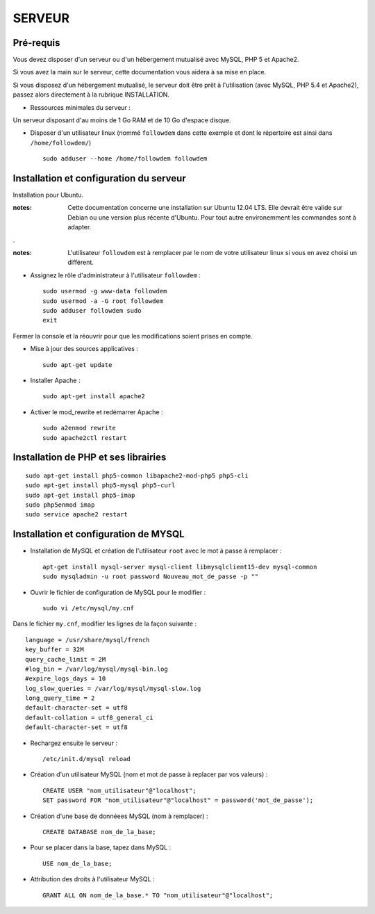 =======
SERVEUR
=======
.. image:: http://geonature.fr/img/logo-pne.jpg
    :target: http://www.ecrins-parcnational.fr
    


Pré-requis
===========

Vous devez disposer d'un serveur ou d'un hébergement mutualisé avec MySQL, PHP 5 et Apache2.

Si vous avez la main sur le serveur, cette documentation vous aidera à sa mise en place.

Si vous disposez d'un hébergement mutualisé, le serveur doit être prêt à l'utilisation (avec MySQL, PHP 5.4 et Apache2), passez alors directement à la rubrique INSTALLATION.

* Ressources minimales du serveur :

Un serveur disposant d'au moins de 1 Go RAM et de 10 Go d'espace disque.

* Disposer d'un utilisateur linux (nommé ``followdem`` dans cette exemple et dont le répertoire est ainsi dans ``/home/followdem/``)

  :: 
    
        sudo adduser --home /home/followdem followdem

        
Installation et configuration du serveur
========================================

Installation pour Ubuntu.

:notes:

    Cette documentation concerne une installation sur Ubuntu 12.04 LTS. Elle devrait être valide sur Debian ou une version plus récente d'Ubuntu. Pour tout autre environemment les commandes sont à adapter.

.

:notes:

    L'utilisateur ``followdem`` est à remplacer par le nom de votre utilisateur linux si vous en avez choisi un différent.


* Assignez le rôle d'administrateur à l'utilisateur ``followdem`` :


  ::
   
     sudo usermod -g www-data followdem
     sudo usermod -a -G root followdem
     sudo adduser followdem sudo
     exit
  
Fermer la console et la réouvrir pour que les modifications soient prises en compte.

* Mise à jour des sources applicatives :

  ::  
    
        sudo apt-get update

* Installer Apache :

  ::  
        
        sudo apt-get install apache2
    
* Activer le mod_rewrite et redémarrer Apache :

  ::  
        
        sudo a2enmod rewrite
        sudo apache2ctl restart


Installation de PHP et ses librairies
=====================================

::
  
	sudo apt-get install php5-common libapache2-mod-php5 php5-cli
	sudo apt-get install php5-mysql php5-curl
	sudo apt-get install php5-imap
	sudo php5enmod imap
	sudo service apache2 restart


Installation et configuration de MYSQL
======================================

* Installation de MySQL et création de l'utilisateur ``root`` avec le mot à passe à remplacer :

  ::
  
	apt-get install mysql-server mysql-client libmysqlclient15-dev mysql-common
	sudo mysqladmin -u root password Nouveau_mot_de_passe -p ""
		
* Ouvrir le fichier de configuration de MySQL pour le modifier :

  ::

	sudo vi /etc/mysql/my.cnf

Dans le fichier ``my.cnf``, modifier les lignes de la façon suivante :
	
::
  
	language = /usr/share/mysql/french
	key_buffer = 32M
	query_cache_limit = 2M
	#log_bin = /var/log/mysql/mysql-bin.log
	#expire_logs_days = 10
	log_slow_queries = /var/log/mysql/mysql-slow.log
	long_query_time = 2
	default-character-set = utf8
	default-collation = utf8_general_ci
	default-character-set = utf8

* Rechargez ensuite le serveur :

  ::

	/etc/init.d/mysql reload
		
* Création d'un utilisateur MySQL (nom et mot de passe à replacer par vos valeurs) :

  ::
  
	CREATE USER "nom_utilisateur"@"localhost";
	SET password FOR "nom_utilisateur"@"localhost" = password('mot_de_passe');

* Création d'une base de donnéees MySQL (nom à remplacer) :

  ::
  
	CREATE DATABASE nom_de_la_base;
	
* Pour se placer dans la base, tapez dans MySQL :

  ::
  
	USE nom_de_la_base;	
		
		
* Attribution des droits à l'utilisateur MySQL :

  ::
  
	GRANT ALL ON nom_de_la_base.* TO "nom_utilisateur"@"localhost";
